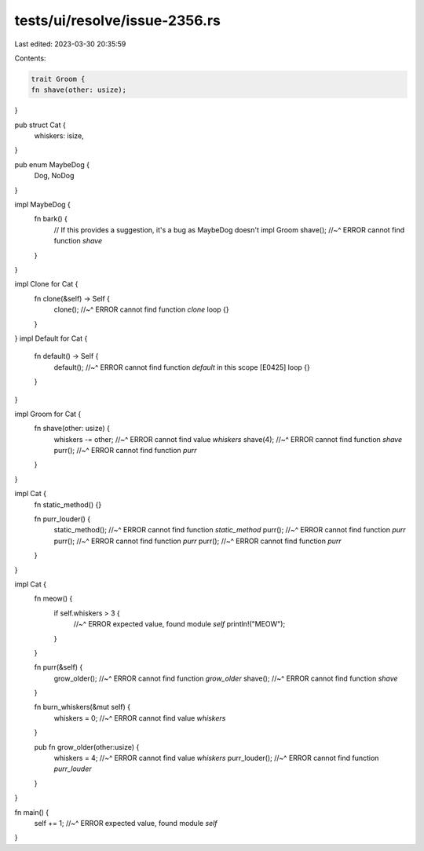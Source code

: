tests/ui/resolve/issue-2356.rs
==============================

Last edited: 2023-03-30 20:35:59

Contents:

.. code-block:: rs

    trait Groom {
    fn shave(other: usize);
}

pub struct Cat {
  whiskers: isize,
}

pub enum MaybeDog {
    Dog,
    NoDog
}

impl MaybeDog {
  fn bark() {
    // If this provides a suggestion, it's a bug as MaybeDog doesn't impl Groom
    shave();
    //~^ ERROR cannot find function `shave`
  }
}

impl Clone for Cat {
  fn clone(&self) -> Self {
    clone();
    //~^ ERROR cannot find function `clone`
    loop {}
  }
}
impl Default for Cat {
  fn default() -> Self {
    default();
    //~^ ERROR cannot find function `default` in this scope [E0425]
    loop {}
  }
}

impl Groom for Cat {
  fn shave(other: usize) {
    whiskers -= other;
    //~^ ERROR cannot find value `whiskers`
    shave(4);
    //~^ ERROR cannot find function `shave`
    purr();
    //~^ ERROR cannot find function `purr`
  }
}

impl Cat {
    fn static_method() {}

    fn purr_louder() {
        static_method();
        //~^ ERROR cannot find function `static_method`
        purr();
        //~^ ERROR cannot find function `purr`
        purr();
        //~^ ERROR cannot find function `purr`
        purr();
        //~^ ERROR cannot find function `purr`
    }
}

impl Cat {
  fn meow() {
    if self.whiskers > 3 {
        //~^ ERROR expected value, found module `self`
        println!("MEOW");
    }
  }

  fn purr(&self) {
    grow_older();
    //~^ ERROR cannot find function `grow_older`
    shave();
    //~^ ERROR cannot find function `shave`
  }

  fn burn_whiskers(&mut self) {
    whiskers = 0;
    //~^ ERROR cannot find value `whiskers`
  }

  pub fn grow_older(other:usize) {
    whiskers = 4;
    //~^ ERROR cannot find value `whiskers`
    purr_louder();
    //~^ ERROR cannot find function `purr_louder`
  }
}

fn main() {
    self += 1;
    //~^ ERROR expected value, found module `self`
}


